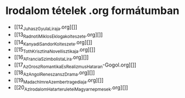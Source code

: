 * Irodalom tételek .org formátumban
- [[12_Juhasz_Gyula_Liraja.org][]]
- [[13_Radnoti_Miklos_Eklogakolteszete.org][]]
- [[14_Kanyadi_Sandor_Kolteszete.org][]]
- [[15_Toth_Krisztina_Novellisztikaja.org][]]
- [[16_A_Francia_Szimbolista_Lira.org][]]
- [[17_Az_Orosz_Romantika_Es_Realizmus_Hataran-Gogol.org][]]
- [[18_Az_Angol_Reneszansz_Drama.org][]]
- [[19_Madach_Imre_Az_ember_tragediaja.org][]]
- [[20_Az_Irodalom_Hatarteruletei_Magyar_nepmesek.org][]]